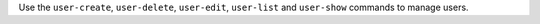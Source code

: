 .. The contents of this file may be included in multiple topics (using the includes directive).
.. The contents of this file should be modified in a way that preserves its ability to appear in multiple topics.


Use the ``user-create``, ``user-delete``, ``user-edit``, ``user-list`` and ``user-show`` commands to manage users.

